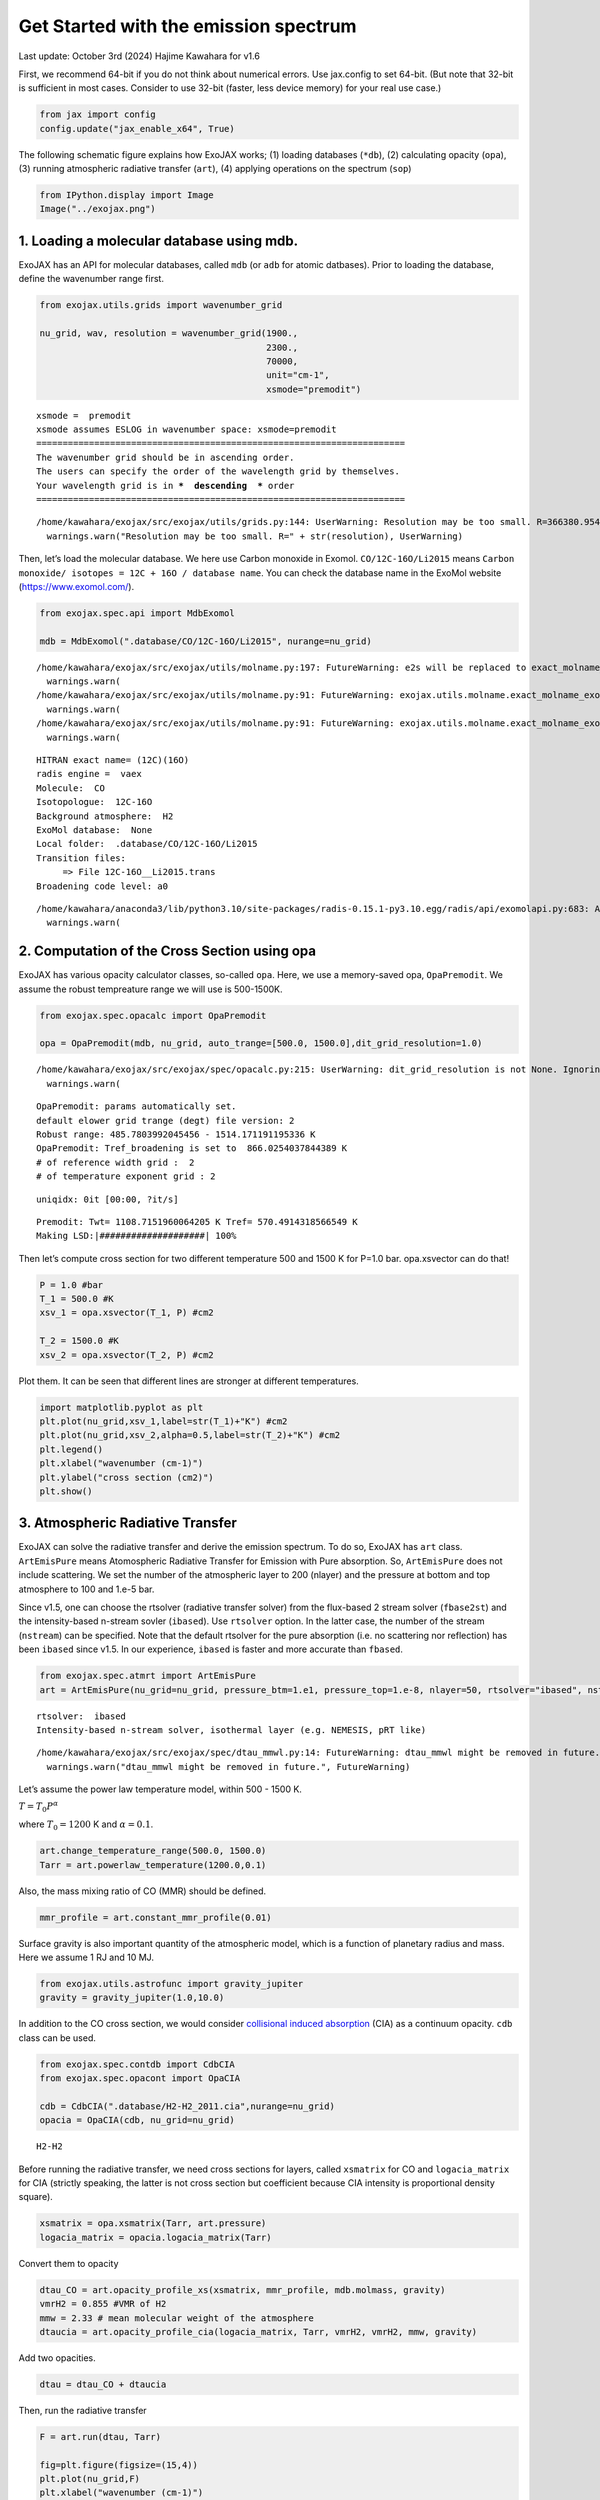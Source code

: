 Get Started with the emission spectrum
===========================================================

Last update: October 3rd (2024) Hajime Kawahara for v1.6

First, we recommend 64-bit if you do not think about numerical errors.
Use jax.config to set 64-bit. (But note that 32-bit is sufficient in
most cases. Consider to use 32-bit (faster, less device memory) for your
real use case.)

.. code:: ipython3

    from jax import config
    config.update("jax_enable_x64", True)

The following schematic figure explains how ExoJAX works; (1) loading
databases (``*db``), (2) calculating opacity (``opa``), (3) running
atmospheric radiative transfer (``art``), (4) applying operations on the
spectrum (``sop``)

.. code:: ipython3

    from IPython.display import Image
    Image("../exojax.png")




.. image:: get_started_files/get_started_5_0.png



1. Loading a molecular database using mdb.
------------------------------------------

ExoJAX has an API for molecular databases, called ``mdb`` (or ``adb``
for atomic datbases). Prior to loading the database, define the
wavenumber range first.

.. code:: ipython3

    from exojax.utils.grids import wavenumber_grid
    
    nu_grid, wav, resolution = wavenumber_grid(1900.,
                                               2300.,
                                               70000,
                                               unit="cm-1",
                                               xsmode="premodit")



.. parsed-literal::

    xsmode =  premodit
    xsmode assumes ESLOG in wavenumber space: xsmode=premodit
    ======================================================================
    The wavenumber grid should be in ascending order.
    The users can specify the order of the wavelength grid by themselves.
    Your wavelength grid is in ***  descending  *** order
    ======================================================================


.. parsed-literal::

    /home/kawahara/exojax/src/exojax/utils/grids.py:144: UserWarning: Resolution may be too small. R=366380.95446155476
      warnings.warn("Resolution may be too small. R=" + str(resolution), UserWarning)


Then, let’s load the molecular database. We here use Carbon monoxide in
Exomol. ``CO/12C-16O/Li2015`` means
``Carbon monoxide/ isotopes = 12C + 16O / database name``. You can check
the database name in the ExoMol website (https://www.exomol.com/).

.. code:: ipython3

    from exojax.spec.api import MdbExomol
    
    mdb = MdbExomol(".database/CO/12C-16O/Li2015", nurange=nu_grid)



.. parsed-literal::

    /home/kawahara/exojax/src/exojax/utils/molname.py:197: FutureWarning: e2s will be replaced to exact_molname_exomol_to_simple_molname.
      warnings.warn(
    /home/kawahara/exojax/src/exojax/utils/molname.py:91: FutureWarning: exojax.utils.molname.exact_molname_exomol_to_simple_molname will be replaced to radis.api.exomolapi.exact_molname_exomol_to_simple_molname.
      warnings.warn(
    /home/kawahara/exojax/src/exojax/utils/molname.py:91: FutureWarning: exojax.utils.molname.exact_molname_exomol_to_simple_molname will be replaced to radis.api.exomolapi.exact_molname_exomol_to_simple_molname.
      warnings.warn(


.. parsed-literal::

    HITRAN exact name= (12C)(16O)
    radis engine =  vaex
    Molecule:  CO
    Isotopologue:  12C-16O
    Background atmosphere:  H2
    ExoMol database:  None
    Local folder:  .database/CO/12C-16O/Li2015
    Transition files: 
    	 => File 12C-16O__Li2015.trans
    Broadening code level: a0


.. parsed-literal::

    /home/kawahara/anaconda3/lib/python3.10/site-packages/radis-0.15.1-py3.10.egg/radis/api/exomolapi.py:683: AccuracyWarning: The default broadening parameter (alpha = 0.07 cm^-1 and n = 0.5) are used for J'' > 80 up to J'' = 152
      warnings.warn(


2. Computation of the Cross Section using opa
---------------------------------------------

ExoJAX has various opacity calculator classes, so-called ``opa``. Here,
we use a memory-saved opa, ``OpaPremodit``. We assume the robust
tempreature range we will use is 500-1500K.

.. code:: ipython3

    from exojax.spec.opacalc import OpaPremodit
    
    opa = OpaPremodit(mdb, nu_grid, auto_trange=[500.0, 1500.0],dit_grid_resolution=1.0)


.. parsed-literal::

    /home/kawahara/exojax/src/exojax/spec/opacalc.py:215: UserWarning: dit_grid_resolution is not None. Ignoring broadening_parameter_resolution.
      warnings.warn(


.. parsed-literal::

    OpaPremodit: params automatically set.
    default elower grid trange (degt) file version: 2
    Robust range: 485.7803992045456 - 1514.171191195336 K
    OpaPremodit: Tref_broadening is set to  866.0254037844389 K
    # of reference width grid :  2
    # of temperature exponent grid : 2


.. parsed-literal::

    uniqidx: 0it [00:00, ?it/s]

.. parsed-literal::

    Premodit: Twt= 1108.7151960064205 K Tref= 570.4914318566549 K
    Making LSD:|####################| 100%


.. parsed-literal::

    


Then let’s compute cross section for two different temperature 500 and
1500 K for P=1.0 bar. opa.xsvector can do that!

.. code:: ipython3

    P = 1.0 #bar
    T_1 = 500.0 #K
    xsv_1 = opa.xsvector(T_1, P) #cm2
    
    T_2 = 1500.0 #K
    xsv_2 = opa.xsvector(T_2, P) #cm2

Plot them. It can be seen that different lines are stronger at different
temperatures.

.. code:: ipython3

    import matplotlib.pyplot as plt
    plt.plot(nu_grid,xsv_1,label=str(T_1)+"K") #cm2
    plt.plot(nu_grid,xsv_2,alpha=0.5,label=str(T_2)+"K") #cm2
    plt.legend()
    plt.xlabel("wavenumber (cm-1)")
    plt.ylabel("cross section (cm2)")
    plt.show()



.. image:: get_started_files/get_started_17_0.png


3. Atmospheric Radiative Transfer
---------------------------------

ExoJAX can solve the radiative transfer and derive the emission
spectrum. To do so, ExoJAX has ``art`` class. ``ArtEmisPure`` means
Atomospheric Radiative Transfer for Emission with Pure absorption. So,
``ArtEmisPure`` does not include scattering. We set the number of the
atmospheric layer to 200 (nlayer) and the pressure at bottom and top
atmosphere to 100 and 1.e-5 bar.

Since v1.5, one can choose the rtsolver (radiative transfer solver) from
the flux-based 2 stream solver (``fbase2st``) and the intensity-based
n-stream sovler (``ibased``). Use ``rtsolver`` option. In the latter
case, the number of the stream (``nstream``) can be specified. Note that
the default rtsolver for the pure absorption (i.e. no scattering nor
reflection) has been ``ibased`` since v1.5. In our experience,
``ibased`` is faster and more accurate than ``fbased``.

.. code:: ipython3

    from exojax.spec.atmrt import ArtEmisPure
    art = ArtEmisPure(nu_grid=nu_grid, pressure_btm=1.e1, pressure_top=1.e-8, nlayer=50, rtsolver="ibased", nstream=8)



.. parsed-literal::

    rtsolver:  ibased
    Intensity-based n-stream solver, isothermal layer (e.g. NEMESIS, pRT like)


.. parsed-literal::

    /home/kawahara/exojax/src/exojax/spec/dtau_mmwl.py:14: FutureWarning: dtau_mmwl might be removed in future.
      warnings.warn("dtau_mmwl might be removed in future.", FutureWarning)


Let’s assume the power law temperature model, within 500 - 1500 K.

:math:`T = T_0 P^\alpha`

where :math:`T_0=1200` K and :math:`\alpha=0.1`.

.. code:: ipython3

    art.change_temperature_range(500.0, 1500.0)
    Tarr = art.powerlaw_temperature(1200.0,0.1)

Also, the mass mixing ratio of CO (MMR) should be defined.

.. code:: ipython3

    mmr_profile = art.constant_mmr_profile(0.01)

Surface gravity is also important quantity of the atmospheric model,
which is a function of planetary radius and mass. Here we assume 1 RJ
and 10 MJ.

.. code:: ipython3

    from exojax.utils.astrofunc import gravity_jupiter
    gravity = gravity_jupiter(1.0,10.0)

In addition to the CO cross section, we would consider `collisional
induced
absorption <https://en.wikipedia.org/wiki/Collision-induced_absorption_and_emission>`__
(CIA) as a continuum opacity. ``cdb`` class can be used.

.. code:: ipython3

    from exojax.spec.contdb import CdbCIA
    from exojax.spec.opacont import OpaCIA
    
    cdb = CdbCIA(".database/H2-H2_2011.cia",nurange=nu_grid)
    opacia = OpaCIA(cdb, nu_grid=nu_grid)


.. parsed-literal::

    H2-H2


Before running the radiative transfer, we need cross sections for
layers, called ``xsmatrix`` for CO and ``logacia_matrix`` for CIA
(strictly speaking, the latter is not cross section but coefficient
because CIA intensity is proportional density square).

.. code:: ipython3

    xsmatrix = opa.xsmatrix(Tarr, art.pressure)
    logacia_matrix = opacia.logacia_matrix(Tarr)

Convert them to opacity

.. code:: ipython3

    dtau_CO = art.opacity_profile_xs(xsmatrix, mmr_profile, mdb.molmass, gravity)
    vmrH2 = 0.855 #VMR of H2
    mmw = 2.33 # mean molecular weight of the atmosphere
    dtaucia = art.opacity_profile_cia(logacia_matrix, Tarr, vmrH2, vmrH2, mmw, gravity)

Add two opacities.

.. code:: ipython3

    dtau = dtau_CO + dtaucia

Then, run the radiative transfer

.. code:: ipython3

    F = art.run(dtau, Tarr)
    
    fig=plt.figure(figsize=(15,4))
    plt.plot(nu_grid,F)
    plt.xlabel("wavenumber (cm-1)")
    plt.ylabel("flux (erg/s/cm2/cm-1)")
    plt.show()



.. image:: get_started_files/get_started_36_0.png


You can check the contribution function too! You should check if the
dominant contribution is within the layer. If not, you need to change
``pressure_top`` and ``pressure_btm`` in ``ArtEmisPure``

.. code:: ipython3

    from exojax.plot.atmplot import plotcf

.. code:: ipython3

    cf = plotcf(nu_grid, dtau, Tarr, art.pressure, art.dParr)



.. image:: get_started_files/get_started_39_0.png


Spectral Operators: rotational broadening, instrumental profile, Doppler velocity shift and so on, any operation on spectra.
----------------------------------------------------------------------------------------------------------------------------

The above spectrum is called “raw spectrum” in ExoJAX. The effects
applied to the raw spectrum is handled in ExoJAX by the spectral
operator (``sop``). First, we apply the spin rotational broadening of a
planet.

.. code:: ipython3

    from exojax.spec.specop import SopRotation
    
    sop_rot = SopRotation(nu_grid, vsini_max=100.0)
    
    vsini = 50.0
    u1 = 0.0
    u2 = 0.0
    Frot = sop_rot.rigid_rotation(F, vsini, u1, u2)


.. parsed-literal::

    /home/kawahara/exojax/src/exojax/utils/grids.py:144: UserWarning: Resolution may be too small. R=366380.95446155476
      warnings.warn("Resolution may be too small. R=" + str(resolution), UserWarning)


.. code:: ipython3

    fig = plt.figure(figsize=(15, 4))
    plt.plot(nu_grid, F, label="raw spectrum")
    plt.plot(nu_grid, Frot, label="rotated")
    plt.xlabel("wavenumber (cm-1)")
    plt.ylabel("flux (erg/s/cm2/cm-1)")
    plt.legend()
    plt.show()



.. image:: get_started_files/get_started_43_0.png


Then, the instrumental profile with relative radial velocity shift is
applied. Also, we need to match the computed spectrum to the data grid.
This process is called ``sampling`` (but just interpolation though).

.. code:: ipython3

    from exojax.spec.specop import SopInstProfile
    from exojax.utils.instfunc import resolution_to_gaussian_std
    
    sop_inst = SopInstProfile(nu_grid, vrmax=1000.0)
    
    RV = 40.0  # km/s
    resolution_inst = 3000.0
    beta_inst = resolution_to_gaussian_std(resolution_inst)
    Finst = sop_inst.ipgauss(Frot, beta_inst)
    nu_obs = nu_grid[::50]
    Fobs = sop_inst.sampling(Finst, RV, nu_obs)


.. parsed-literal::

    /home/kawahara/exojax/src/exojax/utils/grids.py:144: UserWarning: Resolution may be too small. R=366380.95446155476
      warnings.warn("Resolution may be too small. R=" + str(resolution), UserWarning)


.. code:: ipython3

    fig = plt.figure(figsize=(15, 4))
    plt.plot(nu_grid, Frot, label="rotated")
    plt.plot(nu_grid, Finst, label="rotated+IP")
    plt.plot(nu_obs, Fobs, ".", label="rotated+IP (sampling)")
    
    
    plt.xlabel("wavenumber (cm-1)")
    plt.ylabel("flux (erg/s/cm2/cm-1)")
    plt.legend()
    plt.show()



.. image:: get_started_files/get_started_46_0.png


That’s it.

